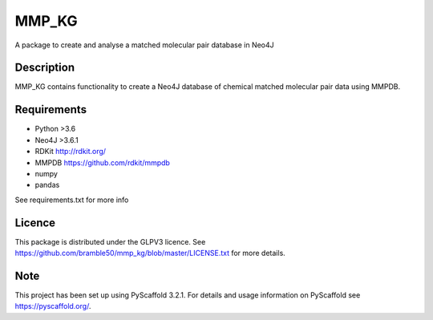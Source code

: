 ======
MMP_KG
======

A package to create and analyse a matched molecular pair database in Neo4J


Description
===========

MMP_KG contains functionality to create a Neo4J database of chemical matched molecular pair data using MMPDB.

Requirements
===========
- Python >3.6
- Neo4J >3.6.1
- RDKit http://rdkit.org/ 
- MMPDB https://github.com/rdkit/mmpdb
- numpy
- pandas

See requirements.txt for more info

Licence
====
This package is distributed under the GLPV3 licence. See https://github.com/bramble50/mmp_kg/blob/master/LICENSE.txt for more details.

Note
====

This project has been set up using PyScaffold 3.2.1. For details and usage
information on PyScaffold see https://pyscaffold.org/.
